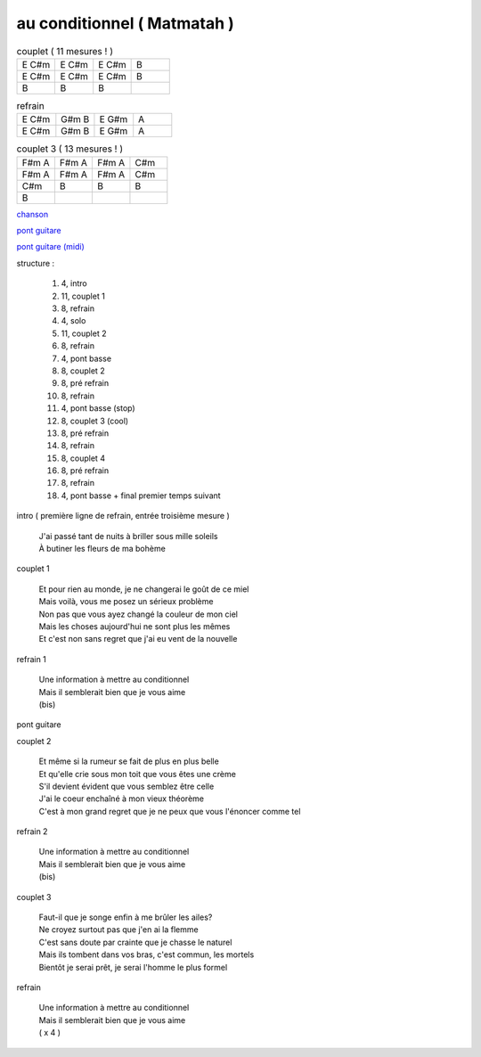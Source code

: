 ============================
au conditionnel ( Matmatah )
============================

.. index::
    single: au conditionnel - Matmatah
    single: Matmatah ; au conditionnel

.. role:: bar1
    :class: bar1

.. role:: bar45
    :class: bar45


.. list-table:: couplet ( 11 mesures ! )
   :widths: 10 10 10 10
   :header-rows: 0
   :class: grille

   * - E C#m
     - E C#m
     - E C#m
     - B
   * - E C#m
     - E C#m
     - E C#m
     - B
   * - B
     - B
     - B
     -

.. list-table:: refrain
   :widths: 10 10 10 10
   :header-rows: 0
   :class: grille

   * - E C#m
     - G#m B
     - E G#m
     - A
   * - E C#m
     - G#m B
     - E G#m
     - A

.. list-table:: couplet 3 ( 13 mesures ! )
   :widths: 10 10 10 10
   :header-rows: 0
   :class: grille

   * - F#m A
     - F#m A
     - F#m A
     - C#m
   * - F#m A
     - F#m A
     - F#m A
     - C#m
   * - C#m
     - B
     - B
     - B
   * - B
     -
     -
     -

`chanson <https://drive.google.com/file/d/1S7dK72giBLAnxxhuVDFIJDPiIsr1MfZg/view?usp=sharing>`_


`pont guitare <https://drive.google.com/file/d/1rUDJqBCh_0OUuBAzYceqIsxbo4Agcbik/view?usp=sharing>`_

.. image:: au_conditionnel-solo.png
       :scale: 10 %
       :alt: alternate text
       :align: center

`pont guitare (midi) <au_conditionnel-solo.wav>`_



structure :

        #. 4, intro
        #. 11, couplet 1
        #. 8, refrain
        #. 4, solo
        #. 11, couplet 2
        #. 8, refrain
        #. 4, pont basse
        #. 8, couplet 2
        #. 8, pré refrain
        #. 8, refrain
        #. 4, pont basse (stop)
        #. 8, couplet 3 (cool)
        #. 8, pré refrain
        #. 8, refrain
        #. 8, couplet 4
        #. 8, pré refrain
        #. 8, refrain
        #. 4, pont basse + final premier temps suivant

intro ( première ligne de refrain, entrée troisième mesure )

  | J\'ai passé tant de nuits à briller sous mille soleils
  | À butiner les fleurs de ma bohème

couplet 1


  | Et pour rien au monde, je ne changerai le goût de ce miel
  | Mais voilà, vous me posez un sérieux problème
  | Non pas que vous ayez changé la couleur de mon ciel
  | Mais les choses aujourd\'hui ne sont plus les mêmes
  | Et c\'est non sans regret que j\'ai eu vent de la nouvelle

refrain 1

  | Une information à mettre au conditionnel
  | Mais il semblerait bien que je vous aime
  | (bis)

pont guitare

couplet 2

  | Et même si la rumeur se fait de plus en plus belle
  | Et qu\'elle crie sous mon toit que vous êtes une crème
  | S\'il devient évident que vous semblez être celle
  | J\'ai le coeur enchaîné à mon vieux théorème
  | C\'est à mon grand regret que je ne peux que vous l\'énoncer comme tel

refrain 2

  | Une information à mettre au conditionnel
  | Mais il semblerait bien que je vous aime
  | (bis)

couplet 3

  | Faut-il que je songe enfin à me brûler les ailes?
  | Ne croyez surtout pas que j\'en ai la flemme
  | C\'est sans doute par crainte que je chasse le naturel
  | Mais ils tombent dans vos bras, c\'est commun, les mortels
  | Bientôt je serai prêt, je serai l\'homme le plus formel

refrain

  | Une information à mettre au conditionnel
  | Mais il semblerait bien que je vous aime
  | ( x 4 )
